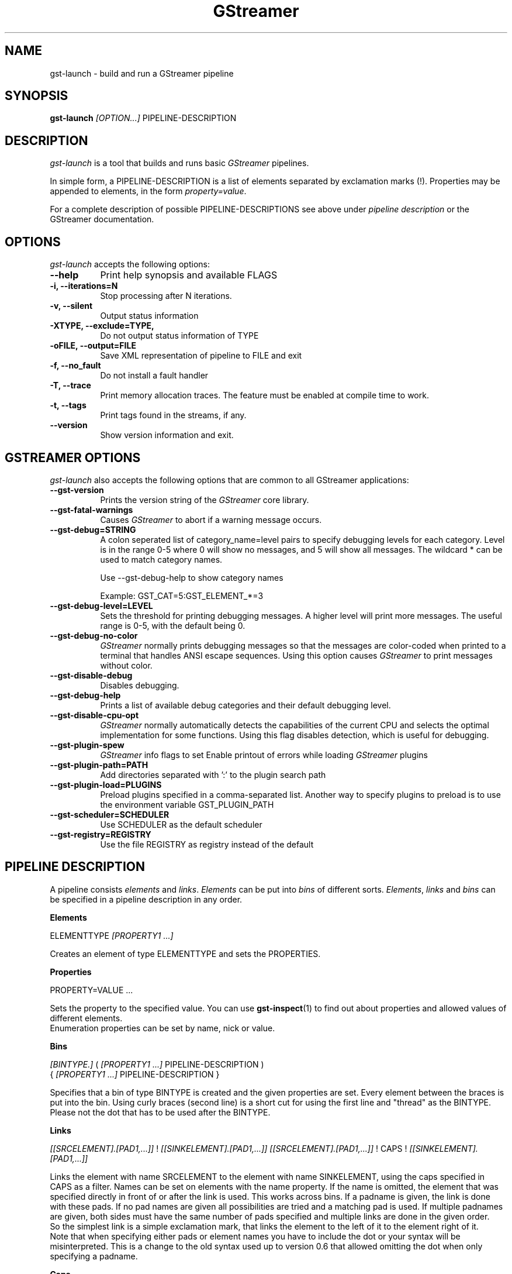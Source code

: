 .TH "GStreamer" "1" "April 2003"
.SH "NAME"
gst\-launch \- build and run a GStreamer pipeline
.SH "SYNOPSIS"
\fBgst\-launch\fR \fI[OPTION...]\fR PIPELINE\-DESCRIPTION
.SH "DESCRIPTION"
.LP 
\fIgst\-launch\fP is a tool that builds and runs basic
\fIGStreamer\fP pipelines.

In simple form, a PIPELINE\-DESCRIPTION is a list of
elements separated by exclamation marks (!).  Properties may be appended to
elements, in the form \fIproperty=value\fR.

For a complete description of possible PIPELINE-DESCRIPTIONS see above under
\fIpipeline description\fR or the GStreamer documentation.

.
.SH "OPTIONS"
.l
\fIgst\-launch\fP accepts the following options:
.TP 8
.B  \-\-help
Print help synopsis and available FLAGS
.TP 8
.B  \-i, \-\-iterations=N
Stop processing after N iterations.
.TP 8
.B  \-v, \-\-silent
Output status information
.TP 8
.B  \-XTYPE, \-\-exclude=TYPE, 
Do not output status information of TYPE
.TP 8
.B  \-oFILE, \-\-output=FILE
Save XML representation of pipeline to FILE and exit
.TP 8
.B  \-f, \-\-no_fault
Do not install a fault handler
.TP 8
.B  \-T, \-\-trace
Print memory allocation traces. The feature must be enabled at compile time to
work.
.TP 8
.B  \-t, \-\-tags
Print tags found in the streams, if any.
.TP 8
.B  \-\-version
Show version information and exit.

.
.SH "GSTREAMER OPTIONS"
.l
\fIgst\-launch\fP also accepts the following options that are common
to all GStreamer applications:
.TP 8
.B  \-\-gst\-version
Prints the version string of the \fIGStreamer\fP core library.
.TP 8
.B  \-\-gst\-fatal\-warnings
Causes \fIGStreamer\fP to abort if a warning message occurs.
.TP 8
.B  \-\-gst\-debug=STRING
A colon seperated list of category_name=level pairs to specify debugging levels
for each category. Level is in the range 0-5 where 0 will show no messages, and
5 will show all messages. The wildcard * can be used to match category names.

Use \-\-gst\-debug\-help to show category names

Example:
GST_CAT=5:GST_ELEMENT_*=3
.TP 8
.B  \-\-gst\-debug\-level=LEVEL
Sets the threshold for printing debugging messages.  A higher level
will print more messages.  The useful range is 0-5, with the default
being 0.
.TP 8
.B  \-\-gst\-debug\-no\-color
\fIGStreamer\fP normally prints debugging messages so that the
messages are color-coded when printed to a terminal that handles
ANSI escape sequences.  Using this option causes \fIGStreamer\fP
to print messages without color.
.TP 8
.B  \-\-gst\-disable\-debug
Disables debugging.
.TP 8
.B  \-\-gst\-debug\-help
Prints a list of available debug categories and their default debugging level.
.TP 8
.B  \-\-gst\-disable\-cpu\-opt
\fIGStreamer\fP normally automatically detects the capabilities of the
current CPU and selects the optimal implementation for some functions.
Using this flag disables detection, which is useful for debugging.
.TP 8
.B  \-\-gst\-plugin\-spew
\fIGStreamer\fP info flags to set
Enable printout of errors while loading \fIGStreamer\fP plugins
.TP 8
.B  \-\-gst\-plugin\-path=PATH
Add directories separated with ':' to the plugin search path
.TP 8
.B  \-\-gst\-plugin\-load=PLUGINS
Preload plugins specified in a comma-separated list. Another way to specify
plugins to preload is to use the environment variable GST_PLUGIN_PATH
.TP 8
.B  \-\-gst\-scheduler=SCHEDULER
Use SCHEDULER as the default scheduler
.TP 8
.B  \-\-gst\-registry=REGISTRY
Use the file REGISTRY as registry instead of the default

.SH "PIPELINE DESCRIPTION"

A pipeline consists \fIelements\fR and \fIlinks\fR. \fIElements\fR can be put 
into \fIbins\fR of different sorts. \fIElements\fR, \fIlinks\fR and \fIbins\fR
can be specified in a pipeline description in any order.

.B Elements

ELEMENTTYPE \fI[PROPERTY1 ...]\fR

Creates an element of type ELEMENTTYPE and sets the PROPERTIES.

.B Properties

PROPERTY=VALUE ...

Sets the property to the specified value. You can use \fBgst\-inspect\fR(1) to
find out about properties and allowed values of different elements.
.br
Enumeration properties can be set by name, nick or value.

.B Bins

\fI[BINTYPE.]\fR ( \fI[PROPERTY1 ...]\fR PIPELINE-DESCRIPTION )
.br
{ \fI[PROPERTY1 ...]\fR PIPELINE-DESCRIPTION }

Specifies that a bin of type BINTYPE is created and the given properties are 
set. Every element between the braces is put into the bin. Using curly braces
(second line) is a short cut for using the first line and "thread" as the 
BINTYPE.
.br
Please not the dot that has to be used after the BINTYPE.

.B Links

\fI[[SRCELEMENT].[PAD1,...]]\fR ! \fI[[SINKELEMENT].[PAD1,...]]\fR
\fI[[SRCELEMENT].[PAD1,...]]\fR ! CAPS ! \fI[[SINKELEMENT].[PAD1,...]]\fR

Links the element with name SRCELEMENT to the element with name SINKELEMENT,
using the caps specified in CAPS as a filter.
Names can be set on elements with the name property. If the name is omitted, the
element that was specified directly in front of or after the link is used. This
works across bins. If a padname is given, the link is done with these pads. If
no pad names are given all possibilities are tried and a matching pad is used.
If multiple padnames are given, both sides must have the same number of pads
specified and multiple links are done in the given order.
.br
So the simplest link is a simple exclamation mark, that links the element to
the left of it to the element right of it.
.br
Note that when specifying either pads or element names you have to include the
dot or your syntax will be misinterpreted. This is a change to the old syntax
used up to version 0.6 that allowed omitting the dot when only specifying a
padname.

.B Caps

MIMETYPE \fI[, PROPERTY[, PROPERTY ...]]]\fR \fI[; CAPS[; CAPS ...]]\fR

Creates a capability with the given mimetype and optionally with given
properties. The mimetype can be escaped using " or '.
If you want to chain caps, you can add more caps in the same format afterwards.

.B Properties

NAME\fI[:TYPE]\fR=VALUE
.br
in lists and ranges: [TYPE=]VALUE

Sets the requested property in capabilites. The name is an alphanumeric value
and the type can have the following case-insensitive values:
.br
- \fBi\fR or \fBint\fR for integer values or ranges
.br
- \fBf\fR or \fBfloat\fR for float values or ranges
.br
- \fB4\fR or \fBfourcc\fR for FOURCC values
.br
- \fBb\fR, \fBbool\fR or \fBboolean\fR for boolean values
.br
- \fBs\fR, \fBstr\fR or \fBstring\fR for strings
.br
- \fBl\fR or \fBlist\fR for lists
.br
If no type was given, the following order is tried: integer, float, boolean, 
string.
.br
Integer values must be parsable by \fBstrtol()\fP, floats by \fBstrtod()\fP. FOURCC values may
either be integers or strings. Boolean values are (case insensitive) \fIyes\fR, 
\fIno\fR, \fItrue\fR or \fIfalse\fR and may like strings be escaped with " or '.
.br
Ranges are in this format:  [ PROPERTY, PROPERTY ]
.br
Lists use this format:      ( PROPERTY \fI[, PROPERTY ...]\fR )

.SH "PIPELINE CONTROL"

A pipeline can be controlled by signals. SIGUSR2 will stop the pipeline
(GST_STATE_NULL); SIGUSR1 will put it back to play (GST_STATE_PLAYING).
By default, the pipeline will start in the playing state.
.br
There are currently no signals defined to go into the ready or pause
(GST_STATE_READY and GST_STATE_PAUSED) state explicitely.

.SH "PIPELINE EXAMPLES"

The examples below assume that you have the correct plug-ins available.
In general, "osssink" can be substituted with another audio output
plug-in such as "esdsink", "alsasink", or "artsdsink".  Likewise,
"xvideosink" can be substituted with "sdlvideosink" or "aasink".

.B Audio playback

.B
        gst\-launch filesrc location=music.mp3 ! mad ! osssink
.br
Play the mp3 music file "music.mp3" using a libmad-based plug-in and
output to an OSS device

.B
        gst\-launch filesrc location=music.ogg ! oggdemux ! vorbisdec ! audioconvert ! osssink
.br
Play an Ogg Vorbis format file

.B
        gst\-launch gnomevfssrc location=music.mp3 ! mad ! osssink
.br
.B
        gst\-launch gnomevfssrc location=http://domain.com/music.mp3 ! mad ! osssink
.br
Play an mp3 file or an http stream using GNOME\-VFS

.B
        gst\-launch gnomevfssrc location=smb://computer/music.mp3 ! mad ! osssink
.br
Use GNOME\-VFS to play an mp3 file located on an SMB server

.B Format conversion

.B
        gst\-launch filesrc location=music.mp3 ! mad ! audioscale ! audioconvert ! rawvorbisenc ! oggmux ! filesink location=music.ogg
.br
Convert an mp3 music file to an Ogg Vorbis file

.B
        gst\-launch filesrc location=music.mp3 ! mad ! flacenc ! filesink location=test.flac
.br
Convert to the FLAC format

.B Other

.B
        gst\-launch filesrc location=music.wav ! wavparse ! osssink
.br
Plays a .WAV file

.B
        gst\-launch filesrc location=music.wav ! wavparse ! vorbisenc ! filesink location=music.ogg
.br
.B
        gst\-launch filesrc location=music.wav ! wavparse ! mpegaudio ! filesink location=music.mp3
.br
Convert a .WAV file into Ogg Vorbis (or mp3) file

Alternatively, if you have lame installed (and have the lame plug-in),
you can substitute lame for mpegaudio in the previous example.  It gives
better results than mpegaudio.

.B
        gst\-launch cdparanoia ! mpegaudio ! filesink location=cd.mp3
.br
Rip all tracks from compact disc and convert them into a single mp3 file

Using \fBgst\-inspect\fR(1), it is possible to discover settings for cdparanoia
that will tell it to rip individual tracks.

.B
        gst\-launch osssrc ! vorbisenc ! filesink location=input.ogg
.br
Record sound from your audio input and encode it into an ogg file

.B Video

.B
        gst\-launch filesrc location=JB_FF9_TheGravityOfLove.mpg ! mpegdemux ! mpeg2dec ! xvideosink
.br
Display only the video portion of an MPEG-1 video file, outputting to
an X display window

.B
        gst\-launch filesrc location=/flflfj.vob ! mpegdemux ! mpeg2dec ! sdlvideosink
.br
Display the video portion of a .vob file (used on DVDs), outputting to
an SDL window

.B
        gst\-launch filesrc location=movie.mpg ! mpegdemux name=demuxer ! mpeg2dec ! sdlvideosink demuxer. ! mad ! osssink
.br
Play both video and audio portions of an MPEG movie

.B
        gst\-launch filesrc location=movie.mpg ! mpegdemux name=demuxer ! { queue ! mpeg2dec ! sdlvideosink } { demuxer. ! queue ! mad ! osssink }
.br
Use threaded output to improve synchronization and smoothness. Threads require
queues for buffering on thread boundaries

.B
        gst\-launch filesrc location=movie.avi ! avidemux name=demuxer ! { queue ! ffdecall ! sdlvideosink } { demuxer. ! queue ! mad ! osssink }
.br
Play an AVI movie

.B Network streaming

An MPEG\-1 system stream can be streamed via RTP from one machine to
another. 

.B
        gst\-launch rtprecv media_type=mpeg1_sys ! mpegdemux name=demuxer ! { queue ! mpeg2dec ! xvideosink } { demuxer. ! queue ! mad ! osssink }
.br
Use this command on the receiver

.B
        gst\-launch filesrc location=mpeg1system.mpeg ! mpegparse ! rtpsend ip=IPorHostname
.br
This command would be run on the transmitter

.B Diagnostic

.B
        gst\-launch fakesrc ! fakesink
.br
Generate a null stream and ignore it

.B
        gst\-launch sinesrc ! osssink
.br
Generate a pure tone to test the audio output

.B
        gst\-launch videotestsrc ! xvideosink
.br
Generate a familiar test pattern to test the video output

.B Automatic linking

You can use the spider element to automatically select the right elements to get
a working pipeline.

.B
        gst\-launch filesrc location=musicfile ! spider ! osssink
.br
Play any supported audio format

.B
        gst\-launch filesrc location=videofile ! spider name=spider ! osssink spider. ! xvideosink
.br
.B
        gst\-launch filesrc location=videofile ! spider name=spider ! { queue ! osssink } { spider. ! queue ! xvideosink }
.br
Play any supported video format with video and audio output. The second pipeline
uses threaded output.

.B Filtered connections

These examples show you how to use filtered caps.

.B
        gst\-launch videotestsrc ! video/raw, format:fourcc=YUY2; video/raw, format:fourcc=YV12 ! xvideosink
.br
Show a test image and use the YUY2 or YV12 video format for this.

.B
        gst\-launch osssrc ! "audio/raw", format=int, width=[16, 32], depth=(16, 24, 32), signed=TRUE ! osssink
.br
Playback currently recorded audio. Force usage of signed 16 to 32 bit samples.




.
.SH "SEE ALSO"
.BR gst\-complete (1),
.BR gst\-register (1),
.BR gst\-inspect (1)
.SH "AUTHOR"
The GStreamer team at http://gstreamer.net/
